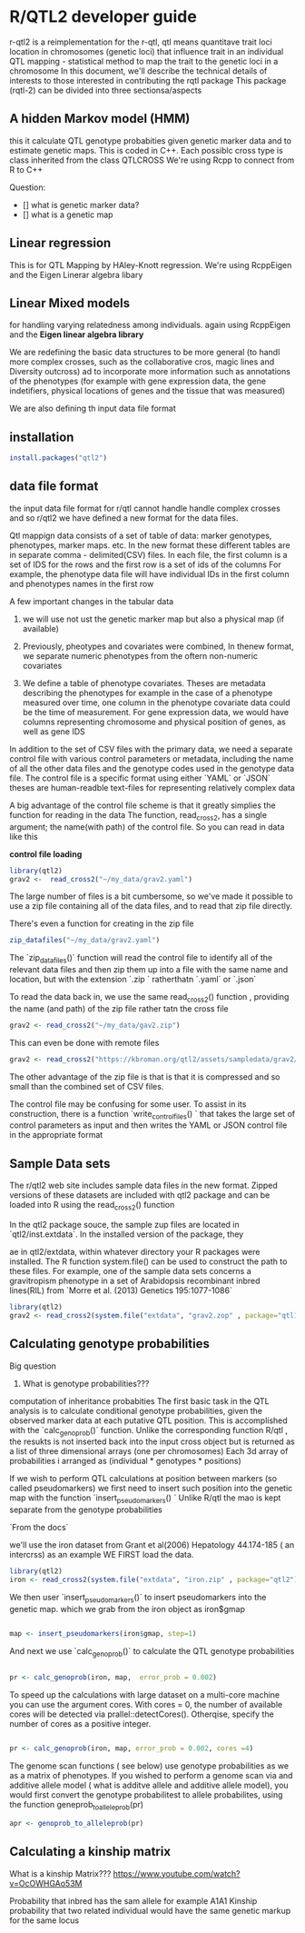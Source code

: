 * R/QTL2 developer guide
r-qtl2 is a reimplementation for the r-qtl,
qtl means quantitave trait loci
location in chromosomes  (genetic loci)
that influence trait in an individual
QTL mapping - statistical method
to map the trait to the genetic loci in a chromosome
In this document, we'll describe the technical details of interests to those
interested in contributing the rqtl package
This package (rqtl-2) can be divided into three sectionsa/aspects


** A hidden Markov model (HMM)
this it calculate QTL genotype probabities given genetic marker data
and to estimate genetic maps. This is coded in C++.
Each possiblc cross type is  class inherited from the class QTLCROSS
We're using Rcpp to connect from R to C++

Question:
- [] what is genetic marker data?
- [] what is a genetic map
  
** Linear regression
This is for QTL Mapping  by HAley-Knott regression.
We're using RcppEigen and the Eigen Linerar algebra libary

** Linear Mixed models

for handling varying relatedness among individuals. again
using RcppEigen and the *Eigen linear algebra library*


We are redefining the basic data structures to be more general
(to handl more complex crosses, such as the collaborative
cros, magic lines  and Diversity outcross) ad to incorporate
more information such as annotations of the phenotypes
(for example with gene expression data, the gene
indetifiers, physical locations of genes and the
tissue that was measured)

We are also defining th input data file format

**  installation
#+BEGIN_SRC r
install.packages("qtl2")

#+END_SRC

** data file format
the input data file format for r/qtl cannot handle handle complex crosses
and so r/qtl2 we have defined a new format for the data files.



Qtl mappign data consists of a set of table of data: marker genotypes,
phenotypes, marker maps. etc.  In the new format these different tables
are in  separate comma - delimited(CSV) files.
In each file, the first column  is a set of IDS for the rows and
the first row is a set of ids  of the columns
For example, the phenotype data file will have individual IDs in the
first column  and phenotypes names in the first row


A few important changes in the tabular data

1. we will use not ust the genetic marker map but also a  physical map (if available)
2. Previously, pheotypes and covariates were combined, In thenew format, we
   separate numeric phenotypes from the oftern non-numeric covariates

3. We define a table of phenotype covariates. Theses are metadata
   describing the phenotypes for example in the case of a phenotype
  measured over time, one column in the phenotype covariate data could be
  the time of measurement. For gene expression data, we would
  have columns representing chromosome and physical position of genes,
  as well as gene IDS

In addition to the set of CSV files with the primary data, we need
a separate control file with various control parameters or metadata,
including the name of all the other data files and the genotype
codes used in the genotype data file.
The control file is a specific format using either `YAML` or `JSON`
theses are human-readble text-files for representing relatively complex data


A big advantage of the control file scheme is that it
greatly simplies the function for reading in the data
The function, read_cross2, has a single argument;
the name(with path) of the control file.
So you can read in data like this

**control file loading**
#+BEGIN_SRC R
library(qtl2)
grav2 <-  read_cross2("~/my_data/grav2.yaml")
#+END_SRC


The large number of files is a bit cumbersome, so we've made it possible
to use a zip file containing all of the data files, and  to read that zip
file directly.

There's even a function for creating in the zip file
#+BEGIN_SRC R
zip_datafiles("~/my_data/grav2.yaml")
#+END_SRC

The `zip_datafiles()` function will read the control file to identify all of the
relevant data files and then zip them up into a file with  the same name
and location, but with the extension  `.zip ` ratherthatn `.yaml` or `.json`

To read the data back in, we use the same read_cross2() function ,
providing the name (and path) of the zip file rather tatn the cross file

#+BEGIN_SRC R
 grav2 <- read_cross2("~/my_data/gav2.zip")
#+END_SRC

This can even be done with remote files


#+BEGIN_SRC R
grav2 <- read_cross2("https://kbroman.org/qtl2/assets/sampledata/grav2/grav2.zip")
#+END_SRC

The other advantage of the zip file is that is that it is compressed and
so small than the combined set of CSV files.

The control file may be confusing for some user. To assist in its construction,
there is a function `write_control_files() ` that takes the large set of control
parameters as input and then writes the YAML or JSON control file in the appropriate
format 





** Sample Data sets

The r/qtl2 web site includes sample data files in the new format.
Zipped versions of these datasets are included with qtl2 package
and can be loaded into R using the read_cross2() function

In the qtl2 package souce, the sample zup files are located in
`qtl2/inst.extdata`. In the installed version of the package, they

ae in qtl2/extdata, within whatever directory your R packages
were installed. The R function system.file() can be used to construct
the path to these files.
For example, one of the sample data sets concerns a gravitropism phenotype
in a set of Arabidopsis recombinant inbred lines(RIL) from `Morre et al. (2013) Genetics
195:1077-1086`




#+BEGIN_SRC r
library(qtl2)
grav2 <- read_cross2(system.file("extdata", "grav2.zop" , package="qtl12"))
#+END_SRC


** Calculating genotype probabilities
Big question
1. What is genotype probabilities??? 
computation of inheritance probabities
The first basic task in the QTL analysis is to calculate conditional
genotype probabilities, given the observed marker data at each
putative QTL position.
This is accomplished with the `calc_genoprob()`  function.
Unlike the corresponding function R/qtl , the resukts
is not inserted back into the input cross object but is
returned  as a list of three dimensional
arrays (one per chromosomes)  Each 3d array of probabilities
i arranged as (individual * genotypes  * positions)

If we wish to perform QTL calculations at position between
markers (so called pseudomarkers)  we first need to insert
such position into the genetic map with the function
`insert_pseudomarkers() ` Unlike R/qtl the mao
is kept separate from the genotype probabilities


`From the docs`

we'll use the iron dataset from Grant et al(2006)
Hepatology 44.174-185 ( an intercrss) as an example
WE FIRST load the data.

#+BEGIN_SRC R
library(qtl2)
iron <- read_cross2(system.file("extdata", "iron.zip" , package="qtl2"))
#+END_SRC


We then user `insert_pseudomarkers()` to insert pseudomarkers into the
genetic map. which we grab from the iron object as iron$gmap

#+BEGIN_SRC R

map <- insert_pseudomarkers(iron$gmap, step=1)

#+END_SRC

And next we use `calc_genoprob()` to calculate the QTL genotype probabilities

#+BEGIN_SRC R
 
pr <- calc_genoprob(iron, map,  error_prob = 0.002)
#+END_SRC


To speed up the calculations with large dataset on a multi-core machine
you can use the argument cores. With cores = 0, the number
of available cores will be detected via prallel::detectCores().
Otherqise, specify the number of cores as a positive integer.

#+BEGIN_SRC R

pr <- calc_genoprob(iron, map, error_prob = 0.002, cores =4)  

#+END_SRC


The genome scan functions ( see below) use genotype probabilities as
we as a matrix of phenotypes. If you wished to perform
a genome scan via and additive allele model ( what is additve
allele and additive allele model), you would first convert
the genotype probabilitest to allele probabilites,
using the function  geneprob_to_alleleprob(pr)

#+BEGIN_SRC R
apr <- genoprob_to_alleleprob(pr)
#+END_SRC

** Calculating a kinship matrix

What is  a  kinship Matrix???
https://www.youtube.com/watch?v=OcOWHGAo53M

Probability that inbred has  the sam allele for example A1A1
Kinship probability that two related individual would have
the same genetic markup  for the same locus
